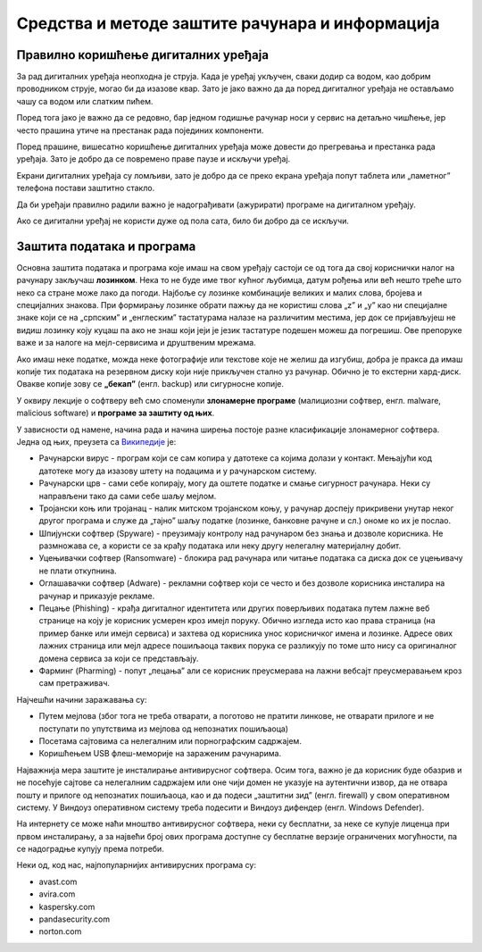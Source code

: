 Средства и методе заштите рачунара и информација
================================================

Правилно коришћење дигиталних уређаја
-------------------------------------

За рад дигиталних уређаја неопходна је струја. Када је уређај укључен, сваки додир са водом, као добрим проводником струје, могао би да изазове квар. Зато је јако важно да да поред дигиталног уређаја не остављамо чашу са водом или слатким пићем.

Поред тога јако је важно да се редовно, бар једном годишње рачунар носи у сервис на детаљно чишћење, јер често прашина утиче на престанак рада појединих компоненти.

Поред прашине, вишесатно коришћење дигиталних уређаја може довести до прегревања и престанка рада уређаја. Зато је добро да се повремено праве паузе и искључи уређај. 

Екрани дигиталних уређаја су ломљиви, зато је добро да се преко екрана уређаја попут таблета или „паметног” телефона постави заштитно стакло.

Да би уређаји правилно радили важно је надограђивати (ажурирати) програме на дигиталном уређају.

Ако се дигитални уређај не користи дуже од пола сата, било би добро да се искључи.

Заштита података и програма
---------------------------

Основна заштита података и програма које имаш на свом уређају састоји се од тога да свој кориснички налог на рачунару закључаш **лозинком**. Нека то не буде име твог кућног љубимца, датум рођења или већ нешто треће што неко са стране може лако да погоди. Најбоље су лозинке комбинације великих и малих слова, бројева и специјалних знакова. При формирању лозинке обрати пажњу да не користиш слова „z” и „y” као ни специјалне знаке који се на „српским” и „енглеским” тастатурама налазе на различитим местима, јер док се пријављујеш не видиш лозинку коју куцаш па ако не знаш који јеји је језик тастатуре подешен можеш да погрешиш. Ове препоруке важе и за налоге на мејл-сервисима и друштвеним мрежама.

Ако имаш неке податке, можда неке фотографије или текстове које не желиш да изгубиш, добра је пракса да имаш копије тих података на резервном диску који није прикључен стално уз рачунар. Обично је то екстерни хард-диск. Овакве копије зову се **„бекап”** (енгл. backup) или сигурносне копије.

У оквиру лекције о софтверу већ смо споменули **злонамерне програме** (малициозни софтвер, енгл. malware, malicious software) и **програмe за заштиту од њих**. 

У зависности од намене, начина рада и начина ширења постоје разне класификације злонамерног софтвера. Једна од њих, преузета са `Википедије <https://sr.wikipedia.org/sr-ec/%D0%97%D0%BB%D0%BE%D0%BD%D0%B0%D0%BC%D0%B5%D1%80%D0%B0%D0%BD_%D1%81%D0%BE%D1%84%D1%82%D0%B2%D0%B5%D1%80>`_ је:

- Рачунарски вирус - програм који се сам копира у датотеке са којима долази у контакт. Мењајући код датотеке могу да изазову штету на подацима и у рачунарском систему.

- Рачунарски црв - сами себе копирају, могу да оштете податке и смање сигурност рачунара. Неки су направљени тако да сами себе шаљу мејлом.

- Тројански коњ или тројанац - налик митском тројанском коњу, у рачунар доспеју прикривени унутар неког другог програма и служе да „тајно” шаљу податке (лозинке, банковне рачуне и сл.) ономе ко их је послао.

- Шпијунски софтвер (Spyware) - преузимају контролу над рачунаром без знања и дозволе корисника. Не размножава се, а користи се за крађу података или неку другу нелегалну материјалну добит.

- Уцењивачки софтвер (Ransomware) - блокира рад рачунара или читање података са диска док се уцењивачу не плати откупнина.

- Оглашавачки софтвер (Adware) - рекламни софтвер који се често и без дозволе корисника инсталира на рачунар и приказује рекламе.

- Пецање (Phishing) - крађа дигиталног идентитета или других поверљивих података путем лажне веб странице на коју је корисник усмерен кроз имејл поруку. Обично изгледа исто као права страница (на пример банке или имејл сервиса) и захтева од корисника унос корисничког имена и лозинке. Адресе ових лажних страница или мејл адресе пошиљаоца таквих порука се разликују по томе што нису са оригиналног домена сервиса за који се представљају.

- Фарминг (Pharming) -  попут „пецања” али се корисник преусмерава на лажни вебсајт преусмеравањем кроз сам претраживач.

Најчешћи начини заражавања су:

- Путем мејлова (због тога не треба отварати, а поготово не пратити линкове, не отварати прилоге и не поступати по упутствима из мејлова од непознатих пошиљаоца)

- Посетама сајтовима са нелегалним или порнографским садржајем.

- Коришћењем USB флеш-меморије на зараженим рачунарима. 


Најважнија мера заштите је инсталирање антивирусног софтвера. Осим тога, важно је да корисник буде обазрив и не посећује сајтове са нелегалним садржајем или оне чији домен не указује на аутентични извор, да не отвара пошту и прилоге од непознатих пошиљаоца, као и да подеси „заштитни зид” (енгл. firewall) у свом оперативном систему. У Виндоуз оперативном систему треба подесити и Виндоуз дифендер (енгл. Windows Defender).

На интернету се може наћи мноштво антивирусног софтвера, неки су бесплатни, за неке се купује лиценца при првом инсталирању, а за највећи број ових програма доступне су бесплатне верзије ограничених могућности, па се надоградње купују према потреби. 

Неки од, код нас, најпопуларнијих антивирусних програма су: 

- avast.com  

- avira.com 

- kaspersky.com 

- pandasecurity.com  

- norton.com


